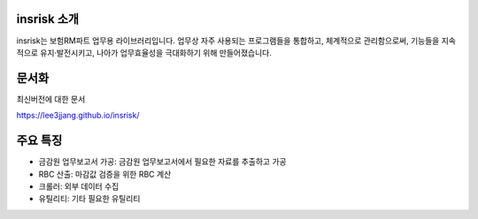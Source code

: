 insrisk 소개
============
insrisk는 보험RM파트 업무용 라이브러리입니다.
업무상 자주 사용되는 프로그램들을 통합하고, 체계적으로 관리함으로써,
기능들을 지속적으로 유지·발전시키고,
나아가 업무효율성을 극대화하기 위해 만들어졌습니다.


문서화
======
최신버전에 대한 문서

https://lee3jjang.github.io/insrisk/


주요 특징
=========
* 금감원 업무보고서 가공: 금감원 업무보고서에서 필요한 자료를 추출하고 가공
* RBC 산출: 마감값 검증을 위한 RBC 계산
* 크롤러: 외부 데이터 수집
* 유틸리티: 기타 필요한 유틸리티
